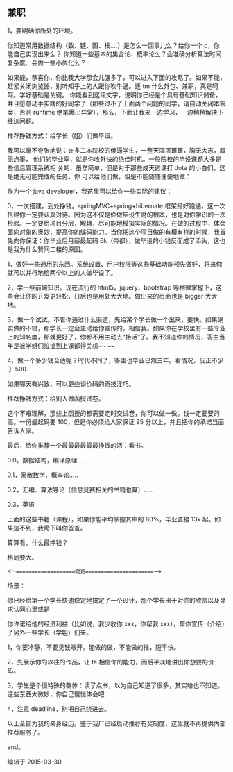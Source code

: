 ** 兼职
   
 1，要明确你所处的环境。
 
 你知道常用数据结构（数、链、图、栈....）是怎么一回事儿么？给你一个 c，你能自己实现出来么？
 你知道一些基本的集合论、概率论么？会准确分析算法时间复杂度、会做一些小优化么？
 
 如果能，恭喜你，你比我大学那会儿强多了，可以进入下面的攻略了。如果不能，赶紧关闭浏览器，别听知乎上的人跟你吹牛逼。还 tm 什么外包、兼职，真是呵呵。学好基础是关键。
 你能看到这段文字，说明你已经是个具有基础知识储备，并且愿意动手实践的好同学了（那些过不了上面两个问题的同学，请自动关闭本答案，否则 runtime 绝笔爆出异常），那么，下面让我来一边学习，一边稍稍解决下经济问题。

 推荐挣钱方式：给学长（姐）们做毕设。

 我可以毫不夸张地说：许多二本院校的傻逼学生，一整天浑浑噩噩，胸无大志，腹无点墨，
 他们的毕业季，就是你收外快的绝佳时机。一般院校的毕设课题大多是些信息管理系统相
 关的，虽然简单，但是对于那些成天逃课打 dota 的小白们，这是绝无可能完成的任务。你
 可以给他们做，但是不能随随便便地做：

 作为一个 java developer，我这里可以给你一些实际的建议：

 0，一次搭建，到处挣钱。springMVC+spring+hibernate 框架搭好跑通，这一次搭建你一定要认真对待。因为这不仅是你做毕设生财的根本，也是对你学识的一次检验。一定要给项目分层，解耦，尽可能地模拟实际的情况。在做的过程中，体会面向对象的奥妙，提高你的编码能力。当你把这个项目做的有模有样的时候，我首先向你保证：你毕业后月薪最起码 6k（帝都），做毕设的小钱反而成了添头，这也是我为什么赞同二楼的原因。

 1，做好一些通用的东西。系统设置、用户权限等这些基础功能预先做好，将来你就可以并行地给两个以上的人做毕设了。

 2，学一些前端知识。现在流行的 html5，jquery，bootstrap 等稍微掌握下，这些会让你的开发更轻松，日后也是用处大大地。做出来的页面也是 bigger 大大地。

 3，做一个试试。不管你通过什么渠道，先给某个学长做一个出来，要快。如果确实做的不错，那学长一定会主动给你宣传的，相信我。如果你在学校里有一些专业上的知名度，那就更好了，你都不用主动去“接活”了。我不知道你的情况，答主当年是被学姐们拉扯到上课都得关机~~~~

 4，做一个多少钱合适呢？时代不同了，答主也毕业已然三年。看情况，反正不少于 500.

 如果哪天有兴致，可以更些谈价码的奇技淫巧。

 推荐挣钱方式：给别人做函授试卷。

 这个不难理解，那些上函授的都需要定时交试卷，你可以做一做。钱一定要要的高。一份最起码要 100，但是你必须给人家保证 95 分以上，并且把你的承诺当面告诉人家。

 最后，给你推荐一个最最最最最最挣钱的活：看书。

 0.0，数据结构，编译原理.....

 0.1，离散数学，概率论.....

 0.2，汇编、算法导论（信息竞赛相关的书籍也算）.....

 0.3，英语

 上面的这些书籍（课程），如果你能平均掌握其中的 80%，毕业直接 13k 起，如果达不到，我跪下叫你爸爸。

 算算看，什么最挣钱？


 格局要大。


 <!--====================完更=======================-->

 场景：

 你已经给第一个学长快速稳定地搞定了一个设计，那个学长出于对你的欣赏以及寻求认同心里或是

 你许诺给他的经济利益（比如说，我少收你 xxx，你帮我 xxx），帮你宣传（介绍）了另外一些学长（学姐）们来。

 1，你要冷静，不要见钱眼开。能做的做，不能做的推，短平快。

 2，先展示你的以往的作品，让 ta 相信你的能力，而后平淡地讲出你想要的价码。

 3，学生是个很特殊的群体：读了点书，以为自己知道了很多，其实啥也不知道。这些东西太微妙，你自己慢慢体会吧

 4，注意 deadline，别把自己绕进去。


 以上全部为我的亲身经历。鉴于我厂已经启动推荐有奖制度，这里就不再提供内部推荐服务了。


 end。

 编辑于 2015-03-30
 
